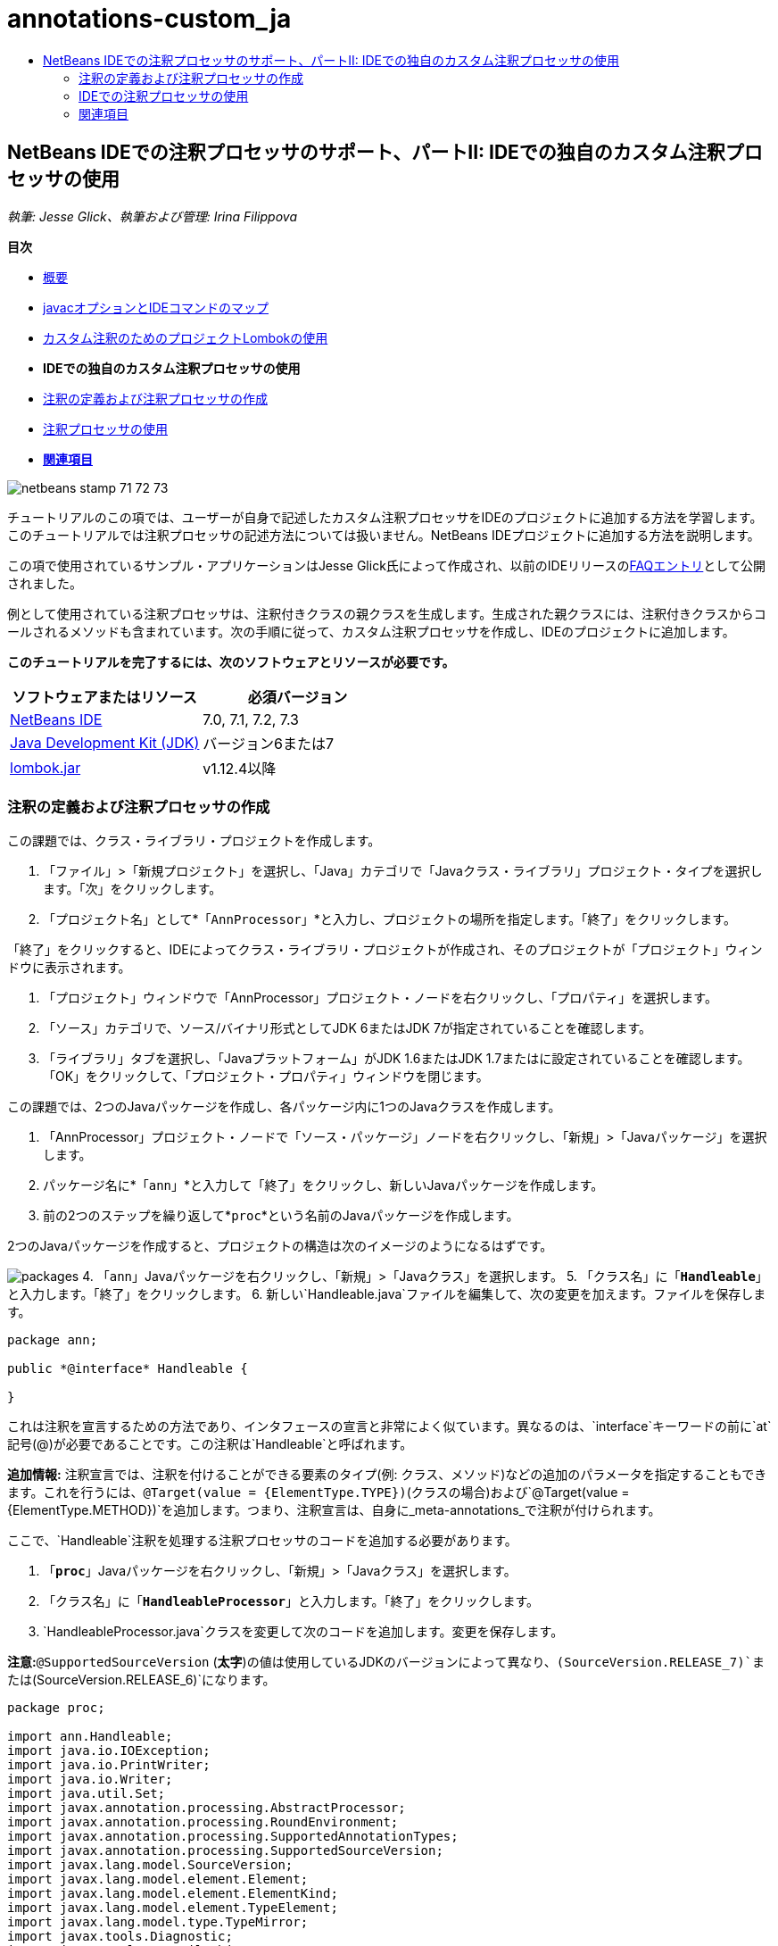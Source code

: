 // 
//     Licensed to the Apache Software Foundation (ASF) under one
//     or more contributor license agreements.  See the NOTICE file
//     distributed with this work for additional information
//     regarding copyright ownership.  The ASF licenses this file
//     to you under the Apache License, Version 2.0 (the
//     "License"); you may not use this file except in compliance
//     with the License.  You may obtain a copy of the License at
// 
//       http://www.apache.org/licenses/LICENSE-2.0
// 
//     Unless required by applicable law or agreed to in writing,
//     software distributed under the License is distributed on an
//     "AS IS" BASIS, WITHOUT WARRANTIES OR CONDITIONS OF ANY
//     KIND, either express or implied.  See the License for the
//     specific language governing permissions and limitations
//     under the License.
//

= annotations-custom_ja
:jbake-type: page
:jbake-tags: old-site, needs-review
:jbake-status: published
:keywords: Apache NetBeans  annotations-custom_ja
:description: Apache NetBeans  annotations-custom_ja
:toc: left
:toc-title:

== NetBeans IDEでの注釈プロセッサのサポート、パートII: IDEでの独自のカスタム注釈プロセッサの使用

_執筆: Jesse Glick、執筆および管理: Irina Filippova_

*目次*

* link:annotations.html[概要]
* link:annotations.html#map[javacオプションとIDEコマンドのマップ]
* link:annotations-lombok.html[カスタム注釈のためのプロジェクトLombokの使用]
* *IDEでの独自のカスタム注釈プロセッサの使用*
* link:#defineann[注釈の定義および注釈プロセッサの作成]
* link:#useprocessor[注釈プロセッサの使用]
* link:#seealso[*関連項目*]

image:netbeans-stamp-71-72-73.png[title="このページの内容は、NetBeans IDE 7.0、7.1、7.2および7.3に適用されます"]

チュートリアルのこの項では、ユーザーが自身で記述したカスタム注釈プロセッサをIDEのプロジェクトに追加する方法を学習します。このチュートリアルでは注釈プロセッサの記述方法については扱いません。NetBeans IDEプロジェクトに追加する方法を説明します。

この項で使用されているサンプル・アプリケーションはJesse Glick氏によって作成され、以前のIDEリリースのlink:http://wiki.netbeans.org/FaqApt[FAQエントリ]として公開されました。

例として使用されている注釈プロセッサは、注釈付きクラスの親クラスを生成します。生成された親クラスには、注釈付きクラスからコールされるメソッドも含まれています。次の手順に従って、カスタム注釈プロセッサを作成し、IDEのプロジェクトに追加します。

*このチュートリアルを完了するには、次のソフトウェアとリソースが必要です。*

|===
|ソフトウェアまたはリソース |必須バージョン 

|link:https://netbeans.org/downloads/index.html[NetBeans IDE] |7.0, 7.1, 7.2, 7.3 

|link:http://www.oracle.com/technetwork/java/javase/downloads/index.html[Java Development Kit (JDK)] |バージョン6または7 

|link:http://code.google.com/p/projectlombok/downloads/list[lombok.jar] |v1.12.4以降 
|===

=== 注釈の定義および注釈プロセッサの作成

この課題では、クラス・ライブラリ・プロジェクトを作成します。

1. 「ファイル」>「新規プロジェクト」を選択し、「Java」カテゴリで「Javaクラス・ライブラリ」プロジェクト・タイプを選択します。「次」をクリックします。
2. 「プロジェクト名」として*`「AnnProcessor」`*と入力し、プロジェクトの場所を指定します。「終了」をクリックします。

「終了」をクリックすると、IDEによってクラス・ライブラリ・プロジェクトが作成され、そのプロジェクトが「プロジェクト」ウィンドウに表示されます。

3. 「プロジェクト」ウィンドウで「AnnProcessor」プロジェクト・ノードを右クリックし、「プロパティ」を選択します。
4. 「ソース」カテゴリで、ソース/バイナリ形式としてJDK 6またはJDK 7が指定されていることを確認します。
5. 「ライブラリ」タブを選択し、「Javaプラットフォーム」がJDK 1.6またはJDK 1.7またはに設定されていることを確認します。「OK」をクリックして、「プロジェクト・プロパティ」ウィンドウを閉じます。

この課題では、2つのJavaパッケージを作成し、各パッケージ内に1つのJavaクラスを作成します。

1. 「AnnProcessor」プロジェクト・ノードで「ソース・パッケージ」ノードを右クリックし、「新規」>「Javaパッケージ」を選択します。
2. パッケージ名に*`「ann」`*と入力して「終了」をクリックし、新しいJavaパッケージを作成します。
3. 前の2つのステップを繰り返して*`proc`*という名前のJavaパッケージを作成します。

2つのJavaパッケージを作成すると、プロジェクトの構造は次のイメージのようになるはずです。

image:packages.png[title="注釈プロセッサのプロジェクトの構造。"]
4. 「`ann`」Javaパッケージを右クリックし、「新規」>「Javaクラス」を選択します。
5. 「クラス名」に「*`Handleable`*」と入力します。「終了」をクリックします。
6. 新しい`Handleable.java`ファイルを編集して、次の変更を加えます。ファイルを保存します。
[source,java]
----

package ann;

public *@interface* Handleable {

}
----

これは注釈を宣言するための方法であり、インタフェースの宣言と非常によく似ています。異なるのは、`interface`キーワードの前に`at`記号(@)が必要であることです。この注釈は`Handleable`と呼ばれます。

*追加情報:* 注釈宣言では、注釈を付けることができる要素のタイプ(例: クラス、メソッド)などの追加のパラメータを指定することもできます。これを行うには、`@Target(value = {ElementType.TYPE})`(クラスの場合)および`@Target(value = {ElementType.METHOD})`を追加します。つまり、注釈宣言は、自身に_meta-annotations_で注釈が付けられます。

ここで、`Handleable`注釈を処理する注釈プロセッサのコードを追加する必要があります。

7. 「*`proc`*」Javaパッケージを右クリックし、「新規」>「Javaクラス」を選択します。
8. 「クラス名」に「*`HandleableProcessor`*」と入力します。「終了」をクリックします。
9. `HandleableProcessor.java`クラスを変更して次のコードを追加します。変更を保存します。

*注意:*`@SupportedSourceVersion` (*太字*)の値は使用しているJDKのバージョンによって異なり、`(SourceVersion.RELEASE_7)`または`(SourceVersion.RELEASE_6)`になります。

[source,java]
----

package proc;

import ann.Handleable;
import java.io.IOException;
import java.io.PrintWriter;
import java.io.Writer;
import java.util.Set;
import javax.annotation.processing.AbstractProcessor;
import javax.annotation.processing.RoundEnvironment;
import javax.annotation.processing.SupportedAnnotationTypes;
import javax.annotation.processing.SupportedSourceVersion;
import javax.lang.model.SourceVersion;
import javax.lang.model.element.Element;
import javax.lang.model.element.ElementKind;
import javax.lang.model.element.TypeElement;
import javax.lang.model.type.TypeMirror;
import javax.tools.Diagnostic;
import javax.tools.JavaFileObject;

@SupportedAnnotationTypes("ann.Handleable")
@SupportedSourceVersion(*SourceVersion.RELEASE_7*)
public class HandleableProcessor extends AbstractProcessor {

    /** public for ServiceLoader */
    public HandleableProcessor() {
    }

    public boolean process(Set<? extends TypeElement> annotations,
            RoundEnvironment roundEnv) {
        for (Element e : roundEnv.getElementsAnnotatedWith(Handleable.class)) {
            if (e.getKind() != ElementKind.FIELD) {
                processingEnv.getMessager().printMessage(
                        Diagnostic.Kind.WARNING,
                        "Not a field", e);
                continue;
            }
            String name = capitalize(e.getSimpleName().toString());
            TypeElement clazz = (TypeElement) e.getEnclosingElement();
            try {
                JavaFileObject f = processingEnv.getFiler().
                        createSourceFile(clazz.getQualifiedName() + "Extras");
                processingEnv.getMessager().printMessage(Diagnostic.Kind.NOTE,
                        "Creating " + f.toUri());
                Writer w = f.openWriter();
                try {
                    PrintWriter pw = new PrintWriter(w);
                    pw.println("package "
                            + clazz.getEnclosingElement().getSimpleName() + ";");
                    pw.println("public abstract class "
                            + clazz.getSimpleName() + "Extras {");
                    pw.println("    protected " + clazz.getSimpleName()
                            + "Extras() {}");
                    TypeMirror type = e.asType();
                    pw.println("    /** Handle something. */");
                    pw.println("    protected final void handle" + name
                            + "(" + type + " value) {");
                    pw.println("        System.out.println(value);");
                    pw.println("    }");
                    pw.println("}");
                    pw.flush();
                } finally {
                    w.close();
                }
            } catch (IOException x) {
                processingEnv.getMessager().printMessage(Diagnostic.Kind.ERROR,
                        x.toString());
            }
        }
        return true;
    }

    private static String capitalize(String name) {
        char[] c = name.toCharArray();
        c[0] = Character.toUpperCase(c[0]);
        return new String(c);
    }
}
----

ここで、注釈プロセッサのコードを構成する主要な部分について少し詳しく見てみます(便宜上、コードの一部しか示されていないことに注意してください)。

最初に、注釈プロセッサでサポートされている注釈型(`@SupportedAnnotationTypes`を使用)と、サポートされているソース・ファイルのバージョン(`@SupportedSourceVersion`を使用。この場合のバージョンはJDK 6)を指定します。

[source,java]
----

@SupportedAnnotationTypes("ann.Handleable")
@SupportedSourceVersion(SourceVersion.RELEASE_6)
----

次に、`javax.annotation.processing`パッケージの`AbstractProcessor`クラスを拡張する、このプロセッサのための公開クラスを宣言します。`AbstractProcessor`は、注釈を処理するために必要なメソッドを含む、具象注釈プロセッサの標準スーパー・クラスです。

[source,java]
----

public class HandleableProcessor extends AbstractProcessor {
...
}
----

ここで、このクラスのpublicコンストラクタを指定する必要があります。

[source,java]
----

public class HandleableProcessor extends AbstractProcessor {
*    public HandleableProcessor() {
    }*
...

}
----

次に、親`AbstractProcessor`クラスの`process`()メソッドをコールします。このメソッドを通して、処理対象の注釈が提供されます。また、このメソッドには、処理のラウンドについての情報も含まれています。

[source,java]
----

public class HandleableProcessor extends AbstractProcessor { ... *     public boolean process(Set<? extends TypeElement> annotations,
            RoundEnvironment roundEnv) {
     ...
     }
*
}
----

注釈プロセッサのロジックは、`AbstractProcessor`クラスの`process()`メソッド内に含まれています。`AbstractProcessor`を通して`ProcessingEnvironment`のインタフェースにもアクセスすることにより、注釈プロセッサはFiler(注釈プロセッサが新しいファイルを作成できるようになるファイラ・ハンドラ)やMessager(注釈プロセッサがエラーを報告する手段)のような複数の便利な機能を使用できるようになります。

[source,java]
----

public class HandleableProcessor extends AbstractProcessor { ... public boolean process(Set<? extends TypeElement> annotations, RoundEnvironment roundEnv) {//For each element annotated with the Handleable annotation
            *for (Element e : roundEnv.getElementsAnnotatedWith(Handleable.class)) {
*//Check if the type of the annotated element is not a field. If yes, return a warning*.
if (e.getKind() != ElementKind.FIELD) {
processingEnv.getMessager().printMessage(
Diagnostic.Kind.WARNING,
"Not a field", e);
continue;
}
            *//Define the following variables: name and clazz*.**            String name = capitalize(e.getSimpleName().toString());
TypeElement clazz = (TypeElement) e.getEnclosingElement();
*//Generate a source file with a specified class name. *
            try {
JavaFileObject f = processingEnv.getFiler().
createSourceFile(clazz.getQualifiedName() + "Extras");
processingEnv.getMessager().printMessage(Diagnostic.Kind.NOTE,
"Creating " + f.toUri());
Writer w = f.openWriter();
*//Add the content to the newly generated file*.
                    try {
PrintWriter pw = new PrintWriter(w);
pw.println("package "
+ clazz.getEnclosingElement().getSimpleName() + ";");
pw.println("public abstract class "
+ clazz.getSimpleName() + "Extras {");
pw.println("    protected " + clazz.getSimpleName()
+ "Extras() {}");
TypeMirror type = e.asType();
pw.println("    /** Handle something. */");
pw.println("    protected final void handle" + name
+ "(" + type + " value) {");
pw.println("        System.out.println(value);");
pw.println("    }");
pw.println("}");
pw.flush();
} finally {
w.close();
}
} catch (IOException x) {
processingEnv.getMessager().printMessage(Diagnostic.Kind.ERROR,
x.toString());
}
}*return true;
    * }*
...
}
----

このコードの最後のブロックでは、注釈付き要素の名前を大文字にするために使用される`capitalize`メソッドを宣言しています。

[source,java]
----

public class HandleableProcessor extends AbstractProcessor { ...*

  private static String capitalize(String name) {
char[] c = name.toCharArray();
c[0] = Character.toUpperCase(c[0]);
return new String(c);
}
*}
----
10. 「`AnnProcessor`」プロジェクトを右クリックし、「ビルド」を選択することによってプロジェクトをビルドします。

=== IDEでの注釈プロセッサの使用

この項では、注釈プロセッサが使用されるJavaアプリケーション・プロジェクトを作成します。

1. 「ファイル」>「新規プロジェクト」を選択し、「Java」カテゴリで「Javaアプリケーション」プロジェクト・タイプを選択します。「次」をクリックします。
2. 名前と場所ページで、「プロジェクト名」として*`「Demo」`*と入力し、プロジェクトの場所を指定します。
3. 「メイン・クラスの作成」フィールドに「*`demo.Main`*」と入力します。「終了」をクリックします。
image:demo-project-wizard.png[title="新規プロジェクト・ウィザードでのDemoプロジェクトの作成。"]
4. 「プロジェクト・プロパティ」ウィンドウを開き、「ソース」パネルでソース/バイナリ形式としてJDK 6またはJDK 7が選択されていること、および「ライブラリ」パネルで「Javaプラットフォーム」がJDK 1.6またはJDK 1.7に設定されていることを確認します。
5. `Main.java`クラスを変更して次のコードを追加します。変更を保存します。
[source,java]
----

package demo;

*import ann.Handleable;*

public class Main *extends MainExtras* {

    *@Handleable
    private String stuff;*

    *public static void main(String[] args) {
        new Main().handleStuff("hello");
    }*
}
----

このコードには、次の要素が含まれています。

* カスタム注釈プロセッサ`ann.Handleable`のインポート文
* `MainExtras`クラスを拡張する公開クラス`Main` (`MainExtras`は、コンパイル中にこの注釈プロセッサによって生成される)
* `@Handleable`注釈が付いている`stuff`という名前のprivateフィールド
* 自動的に生成された`MainExtras`クラスで宣言されている、`handleStuff`メソッドをコールする`main`メソッド

この単純な例では、`handleStuff`メソッドは現在の値の出力のみを行います。他のタスクを行うように、このメソッドを変更できます。

`Main.java`コードを保存した後、IDEによって複数のコンパイル・エラーが報告されたことが表示されます。これは、まだこのプロジェクトに注釈プロセッサが追加されていないためです。

6. 「プロジェクト・プロパティ」ウィンドウで`「Demo」`プロジェクト・ノードを右クリックし、「プロパティ」を選択した後、「プロパティ」ウィンドウで「ライブラリ」カテゴリを選択します。
7. 「コンパイル」タブで「プロジェクトの追加」をクリックし、「`AnnProcessor`」プロジェクトを指定します。
image:demo-properties-compile.png[title="プロジェクトの「プロパティ」ウィンドウ内の「ライブラリ」カテゴリにある「コンパイル」タブ"]

「コンパイル」タブは、link:http://download.oracle.com/javase/6/docs/technotes/tools/windows/javac.html#options[Javaコンパイラ]の`-classpath`オプションに相当します。この注釈プロセッサは、注釈定義と注釈プロセッサの両方を含む単一のJARファイルであるため、これをプロジェクトのクラスパス(つまり「コンパイル」タブ)に追加する必要があります。

8. 「プロジェクト・プロパティ」ウィンドウで「コンパイル」カテゴリを選択し、「注釈処理を有効にする」および「エディタでの注釈処理を有効にする」チェックボックスを選択します。
9. 「注釈プロセッサ」テキスト領域の横にある「追加」ボタンをクリックし、「注釈プロセッサFQN」フィールドに *`「proc.HandleableProcessor」`*と入力することによって、実行する注釈プロセッサを指定します。
image:demo-processor-fqn.png[title="「注釈プロセッサFQN」ダイアログ・ボックス"]

「プロジェクト・プロパティ」ウィンドウ内の「コンパイル」カテゴリは、次のイメージのように表示されるはずです。

image:demo-properties-compiling.png[title="プロジェクトの「プロパティ」ウィンドウ内の「コンパイル」カテゴリ"]
10. 「プロパティ」ウィンドウで「OK」をクリックします。

*注意:*`Main.java`ファイルでは、依然としてコンパイル・エラーが表示される場合があります。これは、`handleStuff`メソッドを宣言している`MainExtras.java`ファイルを、IDEがまだ認識できていないためです。`MainExtras.java`ファイルは、最初にDemoプロジェクトをビルドした後で生成されます。プロジェクトで「保存時にコンパイル」が有効になっている場合は、`Main.java`を保存したときにIDEがプロジェクトをコンパイルしました。

11. 「Demo」プロジェクトを右クリックし、「ビルド」を選択します。

プロジェクトをビルドした後に「プロジェクト」ウィンドウでそのプロジェクトを見ると、新しい`「生成されたソース」`ノードが`demo/MainExtras.java`ファイルとともに表示されます。

image:demo-generated-sources.png[title="生成されたソースが表示された「プロジェクト」ウィンドウ"]

生成された`MainExtras.java`ファイルの内容を確認すると、注釈プロセッサが`handleStuff`メソッドを使用して`MainExtras`クラスを生成したことがわかります。`handleStuff`メソッドは、注釈付きの`Main.java`ファイルから呼び出されるメソッドです。

[source,java]
----

package demo;
public abstract class MainExtras {
    protected MainExtras() {}
    /** Handle something. */
    protected final void handleStuff(java.lang.String value) {
        System.out.println(value);
    }
}
----
12. 「Demo」プロジェクトを右クリックし、「実行」を選択します。

「実行」をクリックすると、「出力」ウィンドウに次が表示されるはずです。Demoプロジェクトがコンパイルされ、メッセージが出力されます。

image:demo-run.png[title="生成されたソースが表示された「プロジェクト」ウィンドウ"]
link:/about/contact_form.html?to=3&subject=Feedback:%20Using%20the%20Annotation%20Processors%20Support%20in%20NetBeans%20IDE[このチュートリアルに関するご意見をお寄せください]

=== 関連項目

Javaアプリケーションでの注釈の詳細は、次のリソースを参照してください。

* Java SEのドキュメント - link:http://download.oracle.com/javase/6/docs/technotes/guides/language/annotations.html[注釈]
* Java SEのチュートリアル - link:http://download.oracle.com/javase/tutorial/java/javaOO/annotations.html[注釈]
* link:http://download.oracle.com/javase/6/docs/technotes/tools/windows/javac.html#processing[Javaコンパイラ: 注釈処理のオプション]
* link:http://blogs.oracle.com/darcy/[Joseph D. Darcy氏のブログ] - JSR-269仕様リードによる役立つヒント

NOTE: This document was automatically converted to the AsciiDoc format on 2018-03-13, and needs to be reviewed.
